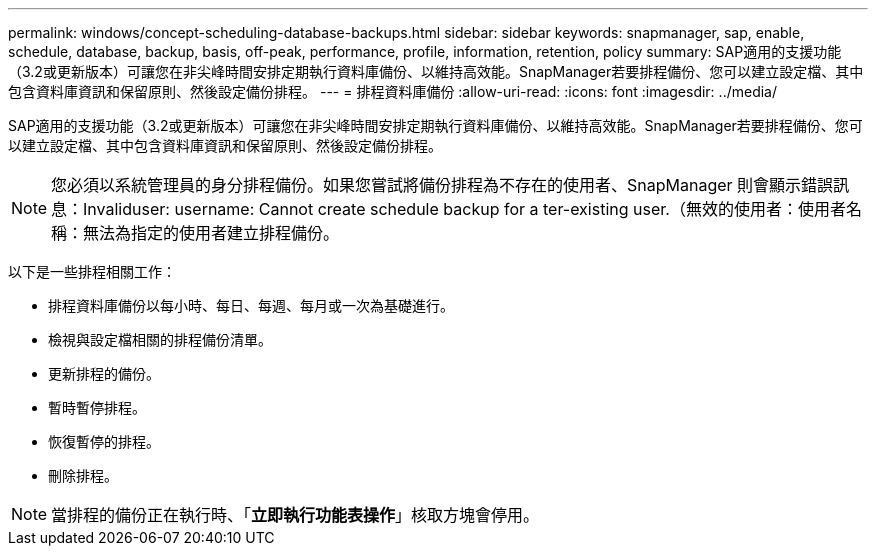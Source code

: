 ---
permalink: windows/concept-scheduling-database-backups.html 
sidebar: sidebar 
keywords: snapmanager, sap, enable, schedule, database, backup, basis, off-peak, performance, profile, information, retention, policy 
summary: SAP適用的支援功能（3.2或更新版本）可讓您在非尖峰時間安排定期執行資料庫備份、以維持高效能。SnapManager若要排程備份、您可以建立設定檔、其中包含資料庫資訊和保留原則、然後設定備份排程。 
---
= 排程資料庫備份
:allow-uri-read: 
:icons: font
:imagesdir: ../media/


[role="lead"]
SAP適用的支援功能（3.2或更新版本）可讓您在非尖峰時間安排定期執行資料庫備份、以維持高效能。SnapManager若要排程備份、您可以建立設定檔、其中包含資料庫資訊和保留原則、然後設定備份排程。


NOTE: 您必須以系統管理員的身分排程備份。如果您嘗試將備份排程為不存在的使用者、SnapManager 則會顯示錯誤訊息：Invaliduser: username: Cannot create schedule backup for a ter-existing user.（無效的使用者：使用者名稱：無法為指定的使用者建立排程備份。

以下是一些排程相關工作：

* 排程資料庫備份以每小時、每日、每週、每月或一次為基礎進行。
* 檢視與設定檔相關的排程備份清單。
* 更新排程的備份。
* 暫時暫停排程。
* 恢復暫停的排程。
* 刪除排程。



NOTE: 當排程的備份正在執行時、「*立即執行功能表操作*」核取方塊會停用。
